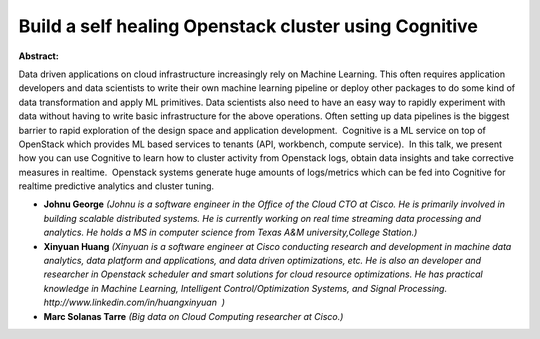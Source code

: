 Build a self healing Openstack cluster using Cognitive
~~~~~~~~~~~~~~~~~~~~~~~~~~~~~~~~~~~~~~~~~~~~~~~~~~~~~~

**Abstract:**

Data driven applications on cloud infrastructure increasingly rely on Machine Learning. This often requires application developers and data scientists to write their own machine learning pipeline or deploy other packages to do some kind of data transformation and apply ML primitives. Data scientists also need to have an easy way to rapidly experiment with data without having to write basic infrastructure for the above operations. Often setting up data pipelines is the biggest barrier to rapid exploration of the design space and application development.  Cognitive is a ML service on top of OpenStack which provides ML based services to tenants (API, workbench, compute service).  In this talk, we present how you can use Cognitive to learn how to cluster activity from Openstack logs, obtain data insights and take corrective measures in realtime.  Openstack systems generate huge amounts of logs/metrics which can be fed into Cognitive for realtime predictive analytics and cluster tuning. 


* **Johnu George** *(Johnu is a software engineer in the Office of the Cloud CTO at Cisco. He is primarily involved in building scalable distributed systems. He is currently working on real time streaming data processing and analytics. He holds a MS in computer science from Texas A&M university,College Station.)*

* **Xinyuan Huang** *(Xinyuan is a software engineer at Cisco conducting research and development in machine data analytics, data platform and applications, and data driven optimizations, etc. He is also an developer and researcher in Openstack scheduler and smart solutions for cloud resource optimizations. He has practical knowledge in Machine Learning, Intelligent Control/Optimization Systems, and Signal Processing. http://www.linkedin.com/in/huangxinyuan  )*

* **Marc Solanas Tarre** *(Big data on Cloud Computing researcher at Cisco.)*
